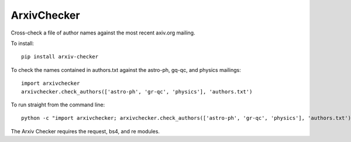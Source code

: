 ArxivChecker
============

Cross-check a file of author names against the most recent axiv.org
mailing.

To install::

  pip install arxiv-checker

To check the names contained in authors.txt against the astro-ph, gq-qc, and
physics mailings:: 

  import arxivchecker
  arxivchecker.check_authors(['astro-ph', 'gr-qc', 'physics'], 'authors.txt')

To run straight from the command line::

    python -c "import arxivchecker; arxivchecker.check_authors(['astro-ph', 'gr-qc', 'physics'], 'authors.txt')
 
The Arxiv Checker requires the request, bs4, and re modules. 
